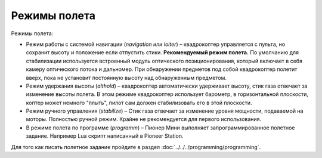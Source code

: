 Режимы полета
=============

Режимы полета:

* Режим работы с системой навигации (*navigation или loiter*) – квадрокоптер управляется с пульта, но сохранит высоту и положение если отпустить стики. **Рекомендуемый режим полета.** По умолчанию для стабилизации используется встроенный модуль оптического позиционирования, который включает в себя камеру оптического потока и дальномер. При обнаружении предметов под собой квадрокоптер полетит вверх, пока не установит постоянную высоту над обнаруженным предметом.

* Режим удержания высоты (*althold*) – квадрокоптер автоматически удерживает высоту, стик газа отвечает за изменение высоты полета. В этом режиме квадрокоптер использует барометр, в горизонтальной плоскости, коптер может немного "плыть", пилот сам должен стабилизовать его в этой плоскости.

* Режим ручного управления (*stabilize*) – Стик газа отвечает за изменение уровня мощности, подаваемой на моторы. Полностью ручной режим. Крайне не рекомендуется для первого использования.

* В режиме полета по программе (*programm*) – Пионер Мини выполняет запрограммированное полетное задание. Например Lua скрипт написанный в Pioneer Station.



Для того как писать полетное задание пройдите в раздел :doc:`../../../programming/programming`.


